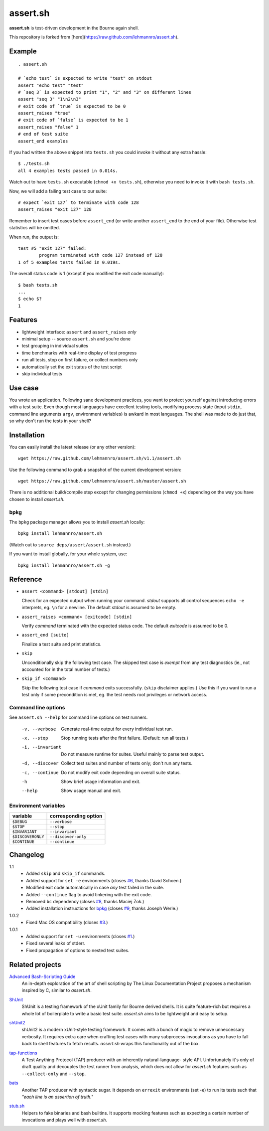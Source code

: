 ###########
 assert.sh
###########

**assert.sh** is test-driven development in the Bourne again shell.

This repository is forked from [here](https://raw.github.com/lehmannro/assert.sh).

.. image:: https://github.com/nrnrk/assert.sh/actions/workflows/bash.yml/badge.svg
   :target: https://github.com/nrnrk/assert.sh/actions

Example
=======

::

  . assert.sh

  # `echo test` is expected to write "test" on stdout
  assert "echo test" "test"
  # `seq 3` is expected to print "1", "2" and "3" on different lines
  assert "seq 3" "1\n2\n3"
  # exit code of `true` is expected to be 0
  assert_raises "true"
  # exit code of `false` is expected to be 1
  assert_raises "false" 1
  # end of test suite
  assert_end examples

If you had written the above snippet into ``tests.sh`` you could invoke it
without any extra hassle::

  $ ./tests.sh
  all 4 examples tests passed in 0.014s.

Watch out to have ``tests.sh`` executable (``chmod +x tests.sh``), otherwise
you need to invoke it with ``bash tests.sh``.

Now, we will add a failing test case to our suite::

  # expect `exit 127` to terminate with code 128
  assert_raises "exit 127" 128

Remember to insert test cases before ``assert_end`` (or write another
``assert_end`` to the end of your file). Otherwise test statistics will be
omitted.

When run, the output is::

  test #5 "exit 127" failed:
          program terminated with code 127 instead of 128
  1 of 5 examples tests failed in 0.019s.

The overall status code is 1 (except if you modified the exit code manually)::

  $ bash tests.sh
  ...
  $ echo $?
  1

Features
========

+ lightweight interface: ``assert`` and ``assert_raises`` *only*
+ minimal setup -- source ``assert.sh`` and you're done
+ test grouping in individual suites
+ time benchmarks with real-time display of test progress
+ run all tests, stop on first failure, or collect numbers only
+ automatically set the exit status of the test script
+ skip individual tests

Use case
========

You wrote an application. Following sane development practices, you want to
protect yourself against introducing errors with a test suite. Even though most
languages have excellent testing tools, modifying process state (input ``stdin``,
command line arguments ``argv``, environment variables) is awkard in most
languages. The shell was made to do just that, so why don't run the tests in
your shell?

Installation
============

You can easily install the latest release (or any other version)::

  wget https://raw.github.com/lehmannro/assert.sh/v1.1/assert.sh

Use the following command to grab a snapshot of the current development
version::

  wget https://raw.github.com/lehmannro/assert.sh/master/assert.sh

There is no additional build/compile step except for changing permissions
(``chmod +x``) depending on the way you have chosen to install *assert.sh*.

bpkg
----

The ``bpkg`` package manager allows you to install *assert.sh* locally::

  bpkg install lehmannro/assert.sh

(Watch out to ``source deps/assert/assert.sh`` instead.)

If you want to install globally, for your whole system, use::

  bpkg install lehmannro/assert.sh -g

Reference
=========

+ ``assert <command> [stdout] [stdin]``

  Check for an expected output when running your command. `stdout` supports all
  control sequences ``echo -e`` interprets, eg. ``\n`` for a newline. The
  default `stdout` is assumed to be empty.

+ ``assert_raises <command> [exitcode] [stdin]``

  Verify `command` terminated with the expected status code. The default
  `exitcode` is assumed to be 0.

+ ``assert_end [suite]``

  Finalize a test suite and print statistics.

+ ``skip``

  Unconditionally skip the following test case.  The skipped test case is
  *exempt* from any test diagnostics (ie., not accounted for in the total
  number of tests.)

+ ``skip_if <command>``

  Skip the following test case if `command` exits successfully.  (``skip``
  disclaimer applies.)  Use this if you want to run a test only if some
  precondition is met, eg. the test needs root privileges or network access.

Command line options
--------------------

See ``assert.sh --help`` for command line options on test runners.

  -v, --verbose    Generate real-time output for every individual test run.
  -x, --stop       Stop running tests after the first failure.
                   (Default: run all tests.)
  -i, --invariant  Do not measure runtime for suites. Useful mainly to parse
                   test output.
  -d, --discover   Collect test suites and number of tests only; don't run any
                   tests.
  -c, --continue   Do not modify exit code depending on overall suite status.
  -h               Show brief usage information and exit.
  --help           Show usage manual and exit.

Environment variables
---------------------

================= ====================
variable          corresponding option
================= ====================
``$DEBUG``        ``--verbose``
``$STOP``         ``--stop``
``$INVARIANT``    ``--invariant``
``$DISCOVERONLY`` ``--discover-only``
``$CONTINUE``     ``--continue``
================= ====================

Changelog
=========

1.1
  * Added ``skip`` and ``skip_if`` commands.
  * Added support for ``set -e`` environments (closes `#6
    <https://github.com/lehmannro/assert.sh/pull/6>`_, thanks David Schoen.)
  * Modified exit code automatically in case *any* test failed in the suite.
  * Added ``--continue`` flag to avoid tinkering with the exit code.
  * Removed ``bc`` dependency (closes `#8
    <https://github.com/lehmannro/assert.sh/issues/8>`_, thanks Maciej Żok.)
  * Added installation instructions for `bpkg <http://bpkg.io/>`_ (closes `#9
    <https://github.com/lehmannro/assert.sh/pull/9>`_, thanks Joseph Werle.)

1.0.2
  * Fixed Mac OS compatibility (closes `#3
    <https://github.com/lehmannro/assert.sh/issues/3>`_.)

1.0.1
  * Added support for ``set -u`` environments (closes `#1
    <https://github.com/lehmannro/assert.sh/issues/1>`_.)
  * Fixed several leaks of stderr.
  * Fixed propagation of options to nested test suites.

Related projects
================

`Advanced Bash-Scripting Guide`__
  An in-depth exploration of the art of shell scripting by The Linux
  Documentation Project proposes a mechanism inspired by C, similar to
  *assert.sh*.

__ http://www.tldp.org/LDP/abs/html/debugging.html

`ShUnit`__
  ShUnit is a testing framework of the xUnit family for Bourne derived shells.
  It is quite feature-rich but requires a whole lot of boilerplate to write a
  basic test suite.  *assert.sh* aims to be lightweight and easy to setup.

__ http://shunit.sourceforge.net/

`shUnit2`__
  shUnit2 is a modern xUnit-style testing framework. It comes with a bunch of
  magic to remove unneccessary verbosity. It requires extra care when crafting
  test cases with many subprocess invocations as you have to fall back to shell
  features to fetch results.  *assert.sh* wraps this functionality out of the
  box.

__ http://code.google.com/p/shunit2/

`tap-functions`__
  A Test Anything Protocol (TAP) producer with an inherently natural-language-
  style API.  Unfortunately it's only of draft quality and decouples the test
  runner from analysis, which does not allow for *assert.sh* features such as
  ``--collect-only`` and ``--stop``.

__ http://testanything.org/wiki/index.php/Tap-functions

`bats`__
  Another TAP producer with syntactic sugar.  It depends on ``errexit``
  environments (set -e) to run its tests such that *"each line is an assertion
  of truth."*

__ https://github.com/sstephenson/bats

`stub.sh`__
  Helpers to fake binaries and bash builtins. It supports mocking features such
  as expecting a certain number of invocations and plays well with *assert.sh*.

__ https://github.com/jimeh/stub.sh
